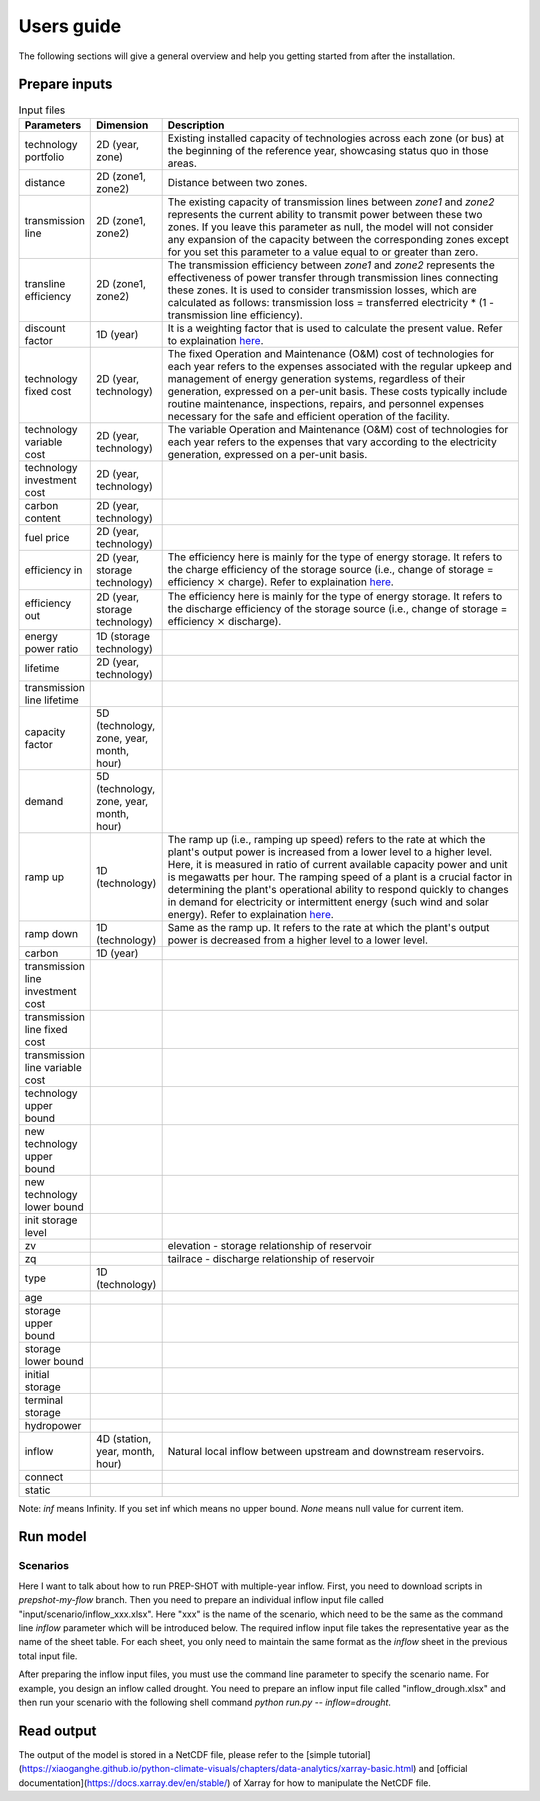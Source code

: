 .. _Users_guide:

Users guide
==============

The following sections will give a general overview and help you getting started from after
the installation.

Prepare inputs
-----------------

.. list-table:: Input files
   :widths: 10 10 80
   :header-rows: 1
   
   * - Parameters
     - Dimension
     - Description
   * - technology portfolio
     - 2D (year, zone)
     - Existing installed capacity of technologies across each zone (or bus) at the beginning of the reference year, showcasing status quo in those areas. 
   * - distance
     - 2D (zone1, zone2)
     - Distance between two zones.
   * - transmission line
     - 2D (zone1, zone2)
     - The existing capacity of transmission lines between `zone1` and `zone2` represents the current ability to transmit power between these two zones. If you leave this parameter as null, the model will not consider any expansion of the capacity between the corresponding zones except for you set this parameter to a value equal to or greater than zero.
   * - transline efficiency
     - 2D (zone1, zone2)
     - The transmission efficiency between `zone1` and `zone2` represents the effectiveness of power transfer through transmission lines connecting these zones. It is used to consider transmission losses, which are calculated as follows: transmission loss = transferred electricity * (1 - transmission line efficiency).
   * - discount factor
     - 1D (year)
     - It is a weighting factor that is used to calculate the present value. Refer to explaination `here <https://www.wallstreetprep.com/knowledge/discount-factor/>`_.
   * - technology fixed cost
     - 2D (year, technology)
     - The fixed Operation and Maintenance (O&M) cost of technologies for each year refers to the expenses associated with the regular upkeep and management of energy generation systems, regardless of their generation, expressed on a per-unit basis. These costs typically include routine maintenance, inspections, repairs, and personnel expenses necessary for the safe and efficient operation of the facility.
   * - technology variable cost
     - 2D (year, technology)
     - The variable Operation and Maintenance (O&M) cost of technologies for each year refers to the expenses that vary according to the electricity generation, expressed on a per-unit basis.
   * - technology investment cost
     - 2D (year, technology)
     - 
   * - carbon content
     - 2D (year, technology)
     - 
   * - fuel price
     - 2D (year, technology)
     -
   * - efficiency in
     - 2D (year, storage technology)
     - The efficiency here is mainly for the type of energy storage. It refers to the charge efficiency of the storage source (i.e., change of storage = efficiency :math:`\times` charge). Refer to explaination `here <https://www.sciencedirect.com/topics/engineering/round-trip-efficiency>`_.
   * - efficiency out
     - 2D (year, storage technology)
     - The efficiency here is mainly for the type of energy storage. It refers to the discharge efficiency of the storage source (i.e., change of storage = efficiency :math:`\times` discharge).
   * - energy power ratio
     - 1D (storage technology)
     -
   * - lifetime
     - 2D (year, technology)
     -  
   * - transmission line lifetime
     - 
     - 
   * - capacity factor
     - 5D (technology, zone, year, month, hour)
     -
   * - demand
     - 5D (technology, zone, year, month, hour)
     - 
   * - ramp up
     - 1D (technology)
     - The ramp up (i.e., ramping up speed) refers to the rate at which the plant's output power is increased from a lower level to a higher level. Here, it is measured in ratio of current available capacity power and unit is megawatts per hour. The ramping speed of a plant is a crucial factor in determining the plant's operational ability to respond quickly to changes in demand for electricity or intermittent energy (such wind and solar energy). Refer to explaination `here <https://www.nrel.gov/docs/fy20osti/77639.pdf>`_.
   * - ramp down
     - 1D (technology)
     - Same as the ramp up. It refers to the rate at which the plant's output power is decreased from a higher level to a lower level.
   * - carbon
     - 1D (year)
     - 
   * - transmission line investment cost
     -
     - 
   * - transmission line fixed cost
     - 
     - 
   * - transmission line variable cost
     - 
     -    
   * - technology upper bound
     -
     - 
   * - new technology upper bound
     -
     - 
   * - new technology lower bound
     - 
     - 
   * - init storage level
     -
     - 
   * - zv
     -
     - elevation - storage relationship of reservoir
   * - zq
     -
     - tailrace - discharge relationship of reservoir
   * - type
     - 1D (technology)
     -
   * - age
     -
     -
   * - storage upper bound
     -
     -   
   * - storage lower bound
     -
     -
   * - initial storage
     -
     -
   * - terminal storage
     -
     -
   * - hydropower
     -
     -
   * - inflow
     - 4D (station, year, month, hour) 
     - Natural local inflow between upstream and downstream reservoirs.
   * - connect
     -
     -
   * - static
     -
     -

Note: `inf` means Infinity. If you set inf which means no upper bound. `None` means null value for current item.

Run model
----------------

Scenarios
####################

Here I want to talk about how to run PREP-SHOT with multiple-year inflow. First, you need to download scripts in `prepshot-my-flow` branch. Then you need to prepare an individual inflow input file called "input/scenario/inflow_xxx.xlsx". Here "xxx" is the name of the scenario, which need to be the same as the command line `inflow` parameter which will be introduced below. The required inflow input file takes the representative year as the name of the sheet table. For each sheet, you only need to maintain the same format as the `inflow` sheet in the previous total input file.   

After preparing the inflow input files, you must use the command line parameter to specify the scenario name. For example, you design an inflow called drought. You need to prepare an inflow input file called "inflow_drough.xlsx" and then run your scenario with the following shell command `python run.py -- inflow=drought`.

Read output
--------------
The output of the model is stored in a NetCDF file, please refer to the [simple tutorial](https://xiaoganghe.github.io/python-climate-visuals/chapters/data-analytics/xarray-basic.html) and [official documentation](https://docs.xarray.dev/en/stable/) of Xarray for how to manipulate the NetCDF file.

